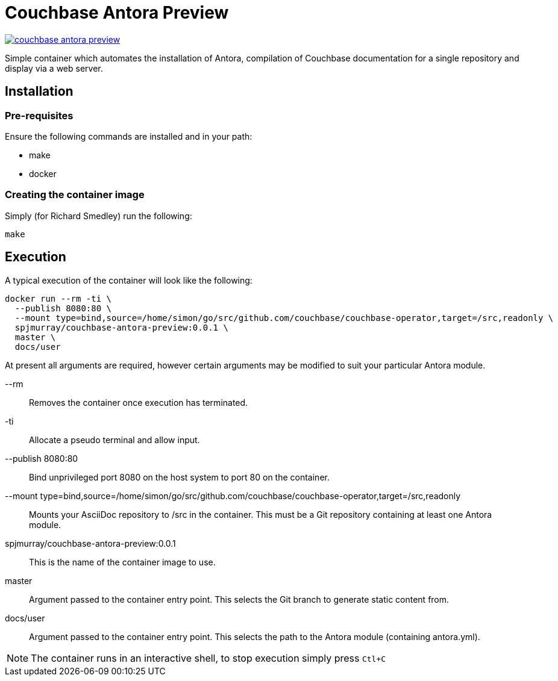 = Couchbase Antora Preview

https://travis-ci.org/spjmurray/couchbase-antora-preview[image:https://travis-ci.org/spjmurray/couchbase-antora-preview.png[]]

Simple container which automates the installation of Antora, compilation of Couchbase
documentation for a single repository and display via a web server.

== Installation

=== Pre-requisites

Ensure the following commands are installed and in your path:

* make
* docker

=== Creating the container image

Simply (for Richard Smedley) run the following:

[source,console]
----
make
----

== Execution

A typical execution of the container will look like the following:

[source,console]
----
docker run --rm -ti \
  --publish 8080:80 \
  --mount type=bind,source=/home/simon/go/src/github.com/couchbase/couchbase-operator,target=/src,readonly \
  spjmurray/couchbase-antora-preview:0.0.1 \
  master \
  docs/user
----

At present all arguments are required, however certain arguments may be modified to suit your particular Antora module.

--rm::
Removes the container once execution has terminated.

-ti::
Allocate a pseudo terminal and allow input.

--publish 8080:80::
Bind unprivileged port 8080 on the host system to port 80 on the container.

--mount type=bind,source=/home/simon/go/src/github.com/couchbase/couchbase-operator,target=/src,readonly::
Mounts your AsciiDoc repository to /src in the container.  This must be a Git repository containing at least one Antora module.

spjmurray/couchbase-antora-preview:0.0.1::
This is the name of the container image to use.

master::
Argument passed to the container entry point.  This selects the Git branch to generate static content from.

docs/user::
Argument passed to the container entry point.  This selects the path to the Antora module (containing antora.yml).

NOTE: The container runs in an interactive shell, to stop execution simply press `Ctl+C`
